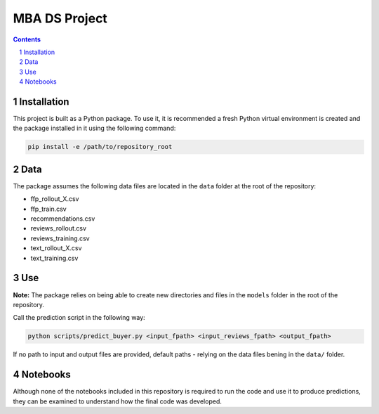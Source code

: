 MBA DS Project
##############


.. contents::

.. section-numbering::


Installation
============

This project is built as a Python package. To use it, it is recommended a fresh Python virtual environment is created and the package installed in it using the following command:


.. code-block:: bash

    pip install -e /path/to/repository_root


Data
====

The package assumes the following data files are located in the ``data`` folder at the root of the repository:

* ffp_rollout_X.csv
* ffp_train.csv
* recommendations.csv
* reviews_rollout.csv
* reviews_training.csv
* text_rollout_X.csv
* text_training.csv


Use
===

**Note:** The package relies on being able to create new directories and files in the ``models`` folder in the root of the repository.


Call the prediction script in the following way:

.. code-block:: bash

   python scripts/predict_buyer.py <input_fpath> <input_reviews_fpath> <output_fpath>


If no path to input and output files are provided, default paths - relying on the data files bening in the ``data/`` folder.


Notebooks
=========

Although none of the notebooks included in this repository is required to run the code and use it to produce predictions, they can be examined to understand how the final code was developed.
